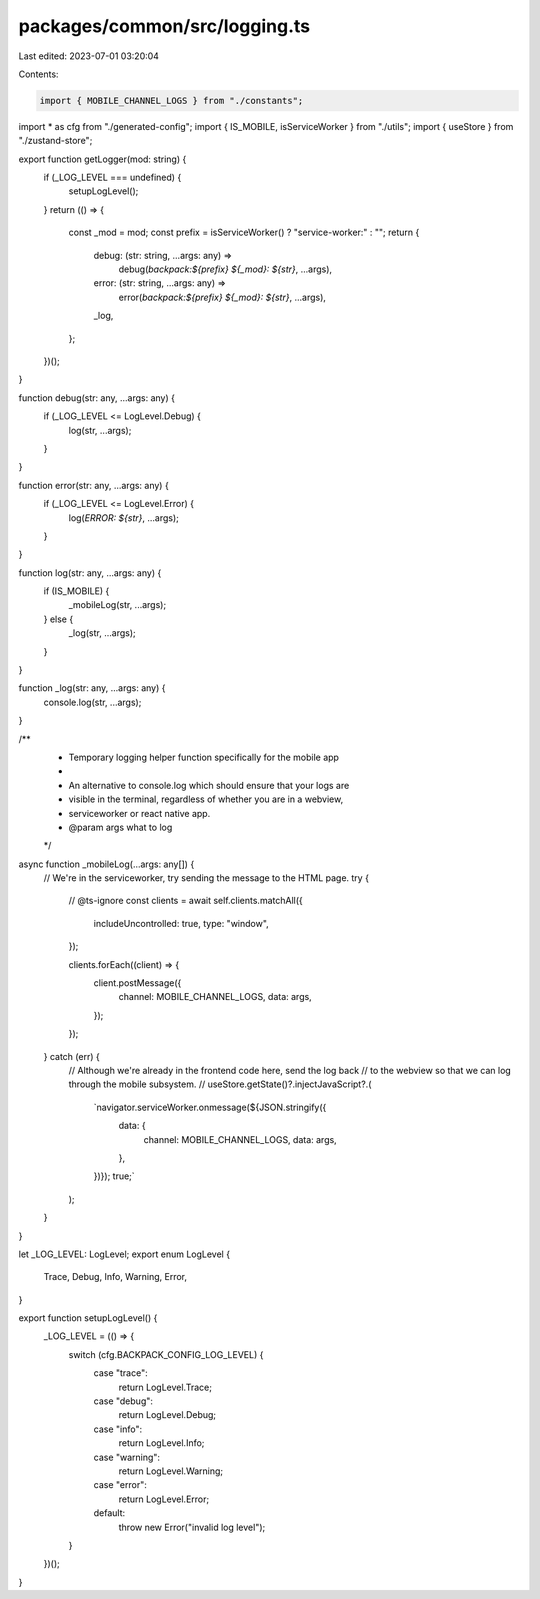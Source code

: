 packages/common/src/logging.ts
==============================

Last edited: 2023-07-01 03:20:04

Contents:

.. code-block:: ts

    import { MOBILE_CHANNEL_LOGS } from "./constants";
import * as cfg from "./generated-config";
import { IS_MOBILE, isServiceWorker } from "./utils";
import { useStore } from "./zustand-store";

export function getLogger(mod: string) {
  if (_LOG_LEVEL === undefined) {
    setupLogLevel();
  }
  return (() => {
    const _mod = mod;
    const prefix = isServiceWorker() ? "service-worker:" : "";
    return {
      debug: (str: string, ...args: any) =>
        debug(`backpack:${prefix} ${_mod}: ${str}`, ...args),
      error: (str: string, ...args: any) =>
        error(`backpack:${prefix} ${_mod}: ${str}`, ...args),
      _log,
    };
  })();
}

function debug(str: any, ...args: any) {
  if (_LOG_LEVEL <= LogLevel.Debug) {
    log(str, ...args);
  }
}

function error(str: any, ...args: any) {
  if (_LOG_LEVEL <= LogLevel.Error) {
    log(`ERROR: ${str}`, ...args);
  }
}

function log(str: any, ...args: any) {
  if (IS_MOBILE) {
    _mobileLog(str, ...args);
  } else {
    _log(str, ...args);
  }
}

function _log(str: any, ...args: any) {
  console.log(str, ...args);
}

/**
 * Temporary logging helper function specifically for the mobile app
 *
 * An alternative to console.log which should ensure that your logs are
 * visible in the terminal, regardless of whether you are in a webview,
 * serviceworker or react native app.
 * @param args what to log
 */
async function _mobileLog(...args: any[]) {
  // We're in the serviceworker, try sending the message to the HTML page.
  try {
    // @ts-ignore
    const clients = await self.clients.matchAll({
      includeUncontrolled: true,
      type: "window",
    });

    clients.forEach((client) => {
      client.postMessage({
        channel: MOBILE_CHANNEL_LOGS,
        data: args,
      });
    });
  } catch (err) {
    // Although we're already in the frontend code here, send the log back
    // to the webview so that we can log through the mobile subsystem.
    //
    useStore.getState()?.injectJavaScript?.(
      `navigator.serviceWorker.onmessage(${JSON.stringify({
        data: {
          channel: MOBILE_CHANNEL_LOGS,
          data: args,
        },
      })}); true;`
    );
  }
}

let _LOG_LEVEL: LogLevel;
export enum LogLevel {
  Trace,
  Debug,
  Info,
  Warning,
  Error,
}

export function setupLogLevel() {
  _LOG_LEVEL = (() => {
    switch (cfg.BACKPACK_CONFIG_LOG_LEVEL) {
      case "trace":
        return LogLevel.Trace;
      case "debug":
        return LogLevel.Debug;
      case "info":
        return LogLevel.Info;
      case "warning":
        return LogLevel.Warning;
      case "error":
        return LogLevel.Error;
      default:
        throw new Error("invalid log level");
    }
  })();
}


